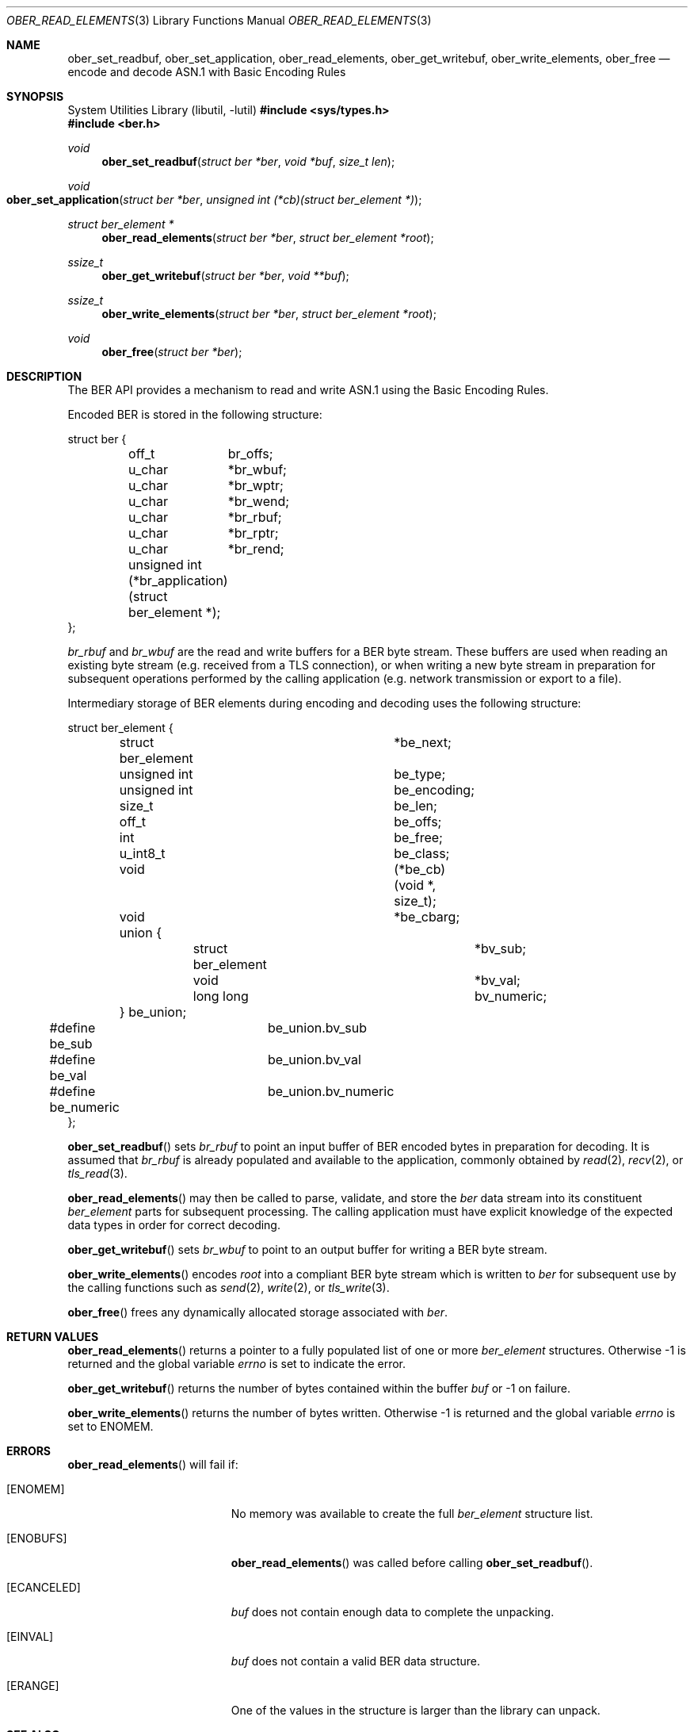 .\" $OpenBSD: ober_read_elements.3,v 1.5 2025/06/13 18:34:00 schwarze Exp $
.\"
.\" Copyright (c) 2007, 2012 Reyk Floeter <reyk@openbsd.org>
.\"
.\" Permission to use, copy, modify, and distribute this software for any
.\" purpose with or without fee is hereby granted, provided that the above
.\" copyright notice and this permission notice appear in all copies.
.\"
.\" THE SOFTWARE IS PROVIDED "AS IS" AND THE AUTHOR DISCLAIMS ALL WARRANTIES
.\" WITH REGARD TO THIS SOFTWARE INCLUDING ALL IMPLIED WARRANTIES OF
.\" MERCHANTABILITY AND FITNESS. IN NO EVENT SHALL THE AUTHOR BE LIABLE FOR
.\" ANY SPECIAL, DIRECT, INDIRECT, OR CONSEQUENTIAL DAMAGES OR ANY DAMAGES
.\" WHATSOEVER RESULTING FROM LOSS OF USE, DATA OR PROFITS, WHETHER IN AN
.\" ACTION OF CONTRACT, NEGLIGENCE OR OTHER TORTIOUS ACTION, ARISING OUT OF
.\" OR IN CONNECTION WITH THE USE OR PERFORMANCE OF THIS SOFTWARE.
.\"
.Dd $Mdocdate: June 13 2025 $
.Dt OBER_READ_ELEMENTS 3
.Os
.Sh NAME
.Nm ober_set_readbuf ,
.Nm ober_set_application ,
.Nm ober_read_elements ,
.Nm ober_get_writebuf ,
.Nm ober_write_elements ,
.Nm ober_free
.Nd encode and decode ASN.1 with Basic Encoding Rules
.Sh SYNOPSIS
.Lb libutil
.In sys/types.h
.In ber.h
.Ft void
.Fn "ober_set_readbuf" "struct ber *ber" "void *buf" "size_t len"
.Ft void
.Fo "ober_set_application"
.Fa "struct ber *ber"
.Fa "unsigned int (*cb)(struct ber_element *)"
.Fc
.Ft struct ber_element *
.Fn "ober_read_elements" "struct ber *ber" "struct ber_element *root"
.Ft ssize_t
.Fn "ober_get_writebuf" "struct ber *ber" "void **buf"
.Ft ssize_t
.Fn "ober_write_elements" "struct ber *ber" "struct ber_element *root"
.Ft void
.Fn "ober_free" "struct ber *ber"
.Sh DESCRIPTION
The BER API provides a mechanism to read and write ASN.1 using the
Basic Encoding Rules.
.Pp
Encoded BER is stored in the following structure:
.Bd -literal
struct ber {
	off_t	 br_offs;
	u_char	*br_wbuf;
	u_char	*br_wptr;
	u_char	*br_wend;
	u_char	*br_rbuf;
	u_char	*br_rptr;
	u_char	*br_rend;

	unsigned int (*br_application)(struct ber_element *);
};
.Ed
.Pp
.Fa br_rbuf
and
.Fa br_wbuf
are the read and write buffers for a BER byte stream.
These buffers are used when reading an existing byte stream (e.g. received from
a TLS connection), or when writing a new byte stream in preparation for
subsequent operations performed by the calling application (e.g. network
transmission or export to a file).
.Pp
Intermediary storage of BER elements during encoding and decoding uses the
following structure:
.Bd -literal
struct ber_element {
	struct ber_element	*be_next;
	unsigned int		 be_type;
	unsigned int		 be_encoding;
	size_t			 be_len;
	off_t			 be_offs;
	int			 be_free;
	u_int8_t		 be_class;
	void			(*be_cb)(void *, size_t);
	void			*be_cbarg;
	union {
		struct ber_element	*bv_sub;
		void			*bv_val;
		long long		 bv_numeric;
	} be_union;
#define be_sub		be_union.bv_sub
#define be_val		be_union.bv_val
#define be_numeric	be_union.bv_numeric
};
.Ed
.Pp
.Fn ober_set_readbuf
sets
.Fa br_rbuf
to point an input buffer of BER encoded bytes in preparation for decoding.
It is assumed that
.Fa br_rbuf
is already populated and available to the
application, commonly obtained by
.Xr read 2 ,
.Xr recv 2 ,
or
.Xr tls_read 3 .
.Pp
.Fn ober_read_elements
may then be called to parse, validate, and store the
.Fa ber
data stream into its
constituent
.Vt ber_element
parts for subsequent processing.
The calling application must have explicit knowledge of the expected data
types in order for correct decoding.
.Pp
.Fn ober_get_writebuf
sets
.Fa br_wbuf
to point to an output buffer for writing a BER byte stream.
.Pp
.Fn ober_write_elements
encodes
.Fa root
into a compliant BER byte stream which is written to
.Fa ber
for subsequent use by the calling
functions such as
.Xr send 2 ,
.Xr write 2 ,
or
.Xr tls_write 3 .
.Pp
.Fn ober_free
frees any dynamically allocated storage associated with
.Fa ber .
.Sh RETURN VALUES
.Fn ober_read_elements
returns a pointer to a fully populated list of one or more
.Vt ber_element
structures.
Otherwise \-1 is returned and the global variable
.Va errno
is set to indicate the error.
.Pp
.Fn ober_get_writebuf
returns the number of bytes contained within the buffer
.Fa buf
or \-1 on failure.
.Pp
.Fn ober_write_elements
returns the number of bytes written.
Otherwise \-1 is returned and the global variable
.Va errno
is set to
.Er ENOMEM .
.Sh ERRORS
.Fn ober_read_elements
will fail if:
.Bl -tag -width Er
.It Bq Er ENOMEM
No memory was available to create the full
.Vt ber_element
structure list.
.It Bq Er ENOBUFS
.Fn ober_read_elements
was called before calling
.Fn ober_set_readbuf .
.It Bq Er ECANCELED
.Fa buf
does not contain enough data to complete the unpacking.
.It Bq Er EINVAL
.Fa buf
does not contain a valid BER data structure.
.It Bq Er ERANGE
One of the values in the structure is larger than the library can unpack.
.El
.Sh SEE ALSO
.Xr read 2 ,
.Xr recv 2 ,
.Xr send 2 ,
.Xr write 2 ,
.Xr ober_add_string 3 ,
.Xr ober_get_string 3 ,
.Xr ober_oid_cmp 3 ,
.Xr ober_set_header 3 ,
.Xr tls_read 3
.Sh STANDARDS
ITU-T Recommendation X.690, also known as ISO/IEC 8825-1:
Information technology - ASN.1 encoding rules.
.Sh HISTORY
These functions first appeared as internal functions in
.Xr snmpd 8
in
.Ox 4.2
and were moved to libutil in
.Ox 6.6 .
.Sh AUTHORS
.An -nosplit
The BER library was written by
.An Claudio Jeker Aq Mt claudio@openbsd.org ,
.An Marc Balmer Aq Mt marc@openbsd.org
and
.An Reyk Floeter Aq Mt reyk@openbsd.org .
.Sh CAVEATS
The BER
API is subject to the following restrictions which are common to the
Distinguished Encoding Rules as defined by X.690:
.Pp
.Bl -enum -compact
.It
Only the definite form of length encoding shall be used, encoded in the
minimum number of octets.
.It
For bitstring, octetstring and restricted character string types, the
constructed form of encoding shall not be used.
.It
If a boolean encoding represents the boolean value TRUE, its single contents
octet shall have all eight bits set to one.
.It
Each unused bit in the final octet of the encoding of a bit string value shall
be set to zero.
.It
If a bitstring value has no 1 bits, then an encoder shall encode the value with
a length of 1 and an initial octet set to 0.
.El
.Pp
In addition, set and sequence values are limited to a maximum of 65535 elements.
No alternative encodings are permitted.
.Pp
.Do
Whereas the basic encoding rules give the sender of an encoding various choices
as to how data values may be encoded, the canonical and distinguished encoding
rules select just one encoding from those allowed by the basic encoding rules.
.Dc
.Bq X.690
.Pp
The restrictions placed on this API avoid the ambiguity inherent in
BER encoded ASN.1 thereby acting as a security mitigation.
